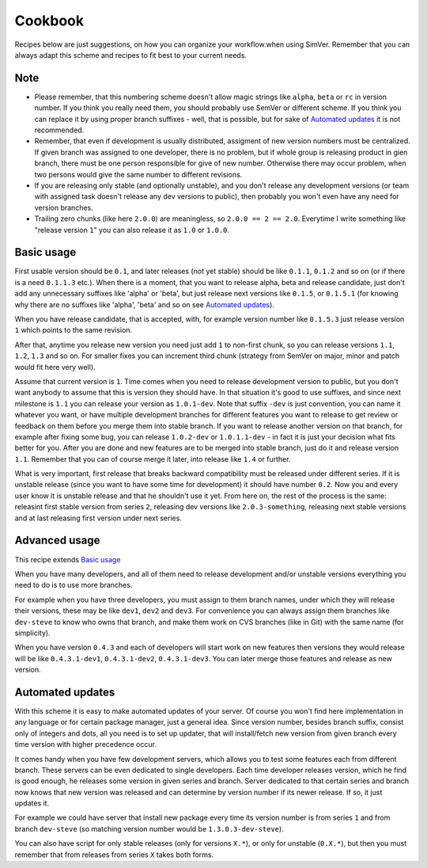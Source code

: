 Cookbook
========

Recipes below are just suggestions, on how you can organize your workflow.when
using SimVer. Remember that you can always adapt this scheme and recipes to fit
best to your current needs.

Note
----

* Please remember, that this numbering scheme doesn't allow magic strings like
  ``alpha``, ``beta`` or ``rc`` in version number. If you think you really need
  them, you should probably use SemVer or different scheme. If you think you
  can replace it by using proper branch suffixes - well, that is possible, but
  for sake of `Automated updates`_ it is not recommended.

* Remember, that even if development is usually distributed, assigment of new
  version numbers must be centralized. If given branch was assigned to one
  developer, there is no problem, but if whole group is releasing product in
  gien branch, there must be one person responsible for give of new number.
  Otherwise there may occur problem, when two persons would give the same number
  to different revisions.

* If you are releasing only stable (and optionally unstable), and you don't
  release any development versions (or team with assigned task doesn't release
  any dev versions to public), then probably you won't even have any need for
  version branches.

* Trailing zero chunks (like here ``2.0.0``) are meaningless, so ``2.0.0 == 2
  == 2.0``.  Everytime I write something like "release version ``1``" you can
  also release it as ``1.0`` or ``1.0.0``.

Basic usage
-----------

First usable version should be ``0.1``, and later releases (not yet stable)
should be like ``0.1.1``, ``0.1.2`` and so on (or if there is a need
``0.1.1.3`` etc.). When there is a moment, that you want to release alpha, beta
and release candidate, just don't add any unnecessary suffixes like 'alpha' or
'beta', but just release next versions like ``0.1.5``, or ``0.1.5.1`` (for
knowing why there are no suffixes like 'alpha', 'beta' and so on see `Automated
updates`_).

When you have release candidate, that is accepted, with, for example version
number like ``0.1.5.3`` just release version ``1`` which points to the same
revision.

After that, anytime you release new version you need just add ``1`` to
non-first chunk, so you can release versions ``1.1``, ``1.2``, ``1.3`` and so
on. For smaller fixes you can increment third chunk (strategy from SemVer on
major, minor and patch would fit here very well).

Assume that current version is ``1``. Time comes when you need to release
development version to public, but you don't want anybody to assume that this
is version they should have. In that situation it's good to use suffixes,
and since next milestone is ``1.1`` you can release your version as
``1.0.1-dev``. Note that suffix ``-dev`` is just convention, you can name it
whatever you want, or have multiple development branches for different features
you want to release to get review or feedback on them before you merge them
into stable branch. If you want to release another version on that branch, for
example after fixing some bug, you can release ``1.0.2-dev`` or ``1.0.1.1-dev``
- in fact it is just your decision what fits better for you. After you are done
and new features are to be merged into stable branch, just do it and release
version ``1.1``. Remember that you can of course merge it later, into release
like ``1.4`` or further.

What is very important, first release that breaks backward compatibility must
be released under different series. If it is unstable release (since you want
to have some time for development) it should have number ``0.2``. Now you and
every user know it is unstable release and that he shouldn't use it yet. From
here on, the rest of the process is the same: releasint first stable version
from series ``2``, releasing dev versions like ``2.0.3-something``, releasing
next stable versions and at last releasing first version under next series.

Advanced usage
--------------

This recipe extends `Basic usage`_

When you have many developers, and all of them need to release development
and/or unstable versions everything you need to do is to use more branches.

For example when you have three developers, you must assign to them branch
names, under which they will release their versions, these may be like
``dev1``, ``dev2`` and ``dev3``. For convenience you can always assign them
branches like ``dev-steve`` to know who owns that branch, and make them work on
CVS branches (like in Git) with the same name (for simplicity).

When you have version ``0.4.3`` and each of developers will start work on new
features then versions they would release will be like ``0.4.3.1-dev1``,
``0.4.3.1-dev2``, ``0.4.3.1-dev3``. You can later merge those features and
release as new version.

Automated updates
-----------------

With this scheme it is easy to make automated updates of your server. Of course
you won't find here implementation in any language or for certain package
manager, just a general idea.  Since version number, besides branch suffix,
consist only of integers and dots, all you need is to set up updater, that will
install/fetch new version from given branch every time version with higher
precedence occur.

It comes handy when you have few development servers, which allows you to test
some features each from different branch. These servers can be even dedicated
to single developers. Each time developer releases version, which he find is
good enough, he releases some version in given series and branch. Server
dedicated to that certain series and branch now knows that new version was
released and can determine by version number if its newer release. If so, it
just updates it.

For example we could have server that install new package every time its
version number is from series ``1`` and from branch ``dev-steve`` (so matching
version number would be ``1.3.0.3-dev-steve``).

You can also have script for only stable releases (only for versions ``X.*``),
or only for unstable (``0.X.*``), but then you must remember that from releases
from series ``X`` takes both forms.
